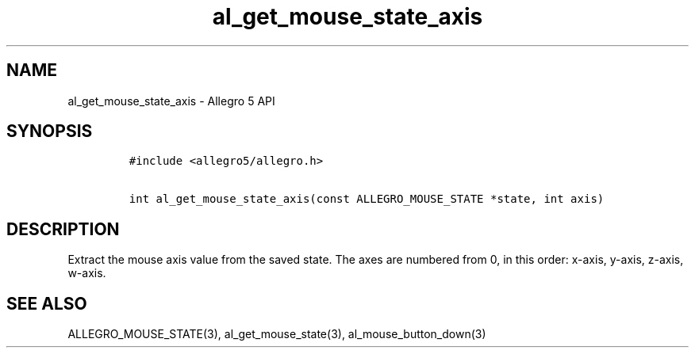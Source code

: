 .\" Automatically generated by Pandoc 3.1.3
.\"
.\" Define V font for inline verbatim, using C font in formats
.\" that render this, and otherwise B font.
.ie "\f[CB]x\f[]"x" \{\
. ftr V B
. ftr VI BI
. ftr VB B
. ftr VBI BI
.\}
.el \{\
. ftr V CR
. ftr VI CI
. ftr VB CB
. ftr VBI CBI
.\}
.TH "al_get_mouse_state_axis" "3" "" "Allegro reference manual" ""
.hy
.SH NAME
.PP
al_get_mouse_state_axis - Allegro 5 API
.SH SYNOPSIS
.IP
.nf
\f[C]
#include <allegro5/allegro.h>

int al_get_mouse_state_axis(const ALLEGRO_MOUSE_STATE *state, int axis)
\f[R]
.fi
.SH DESCRIPTION
.PP
Extract the mouse axis value from the saved state.
The axes are numbered from 0, in this order: x-axis, y-axis, z-axis,
w-axis.
.SH SEE ALSO
.PP
ALLEGRO_MOUSE_STATE(3), al_get_mouse_state(3), al_mouse_button_down(3)
